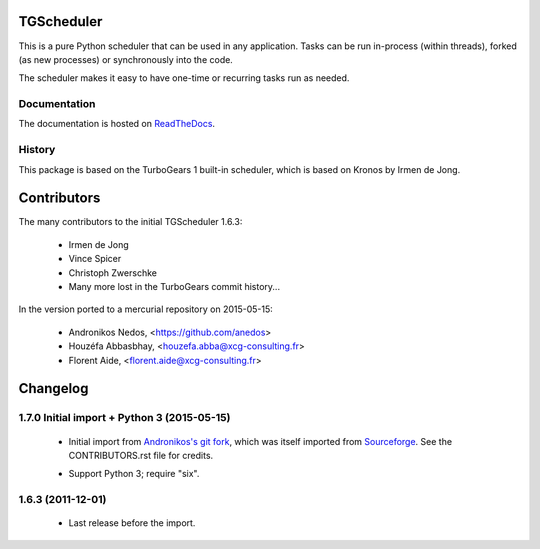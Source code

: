 TGScheduler
===========

This is a pure Python scheduler that can be used in any application. Tasks can be run in-process
(within threads), forked (as new processes) or synchronously into the code.

The scheduler makes it easy to have one-time or recurring tasks run as needed.


Documentation
-------------

The documentation is hosted on `ReadTheDocs`_.

.. _ReadTheDocs: http://tgscheduler.readthedocs.org


History
-------

This package is based on the TurboGears 1 built-in scheduler, which is based on Kronos by Irmen de Jong.

Contributors
============

The many contributors to the initial TGScheduler 1.6.3:

    - Irmen de Jong
    - Vince Spicer
    - Christoph Zwerschke
    - Many more lost in the TurboGears commit history...


In the version ported to a mercurial repository on 2015-05-15:

    - Andronikos Nedos, <https://github.com/anedos>
    - Houzéfa Abbasbhay, <houzefa.abba@xcg-consulting.fr>
    - Florent Aide, <florent.aide@xcg-consulting.fr>

Changelog
=========


1.7.0 Initial import + Python 3 (2015-05-15)
--------------------------------------------

  - Initial import from `Andronikos's git fork`_, which was
    itself imported from `Sourceforge`_.
    See the CONTRIBUTORS.rst file for credits.

  .. _Andronikos's git fork: https://github.com/anedos/tgscheduler
  .. _Sourceforge: http://sourceforge.net/p/turbogears1/code/7424/tree/projects/TGScheduler/trunk/

  - Support Python 3; require "six".


1.6.3 (2011-12-01)
------------------

  - Last release before the import.


